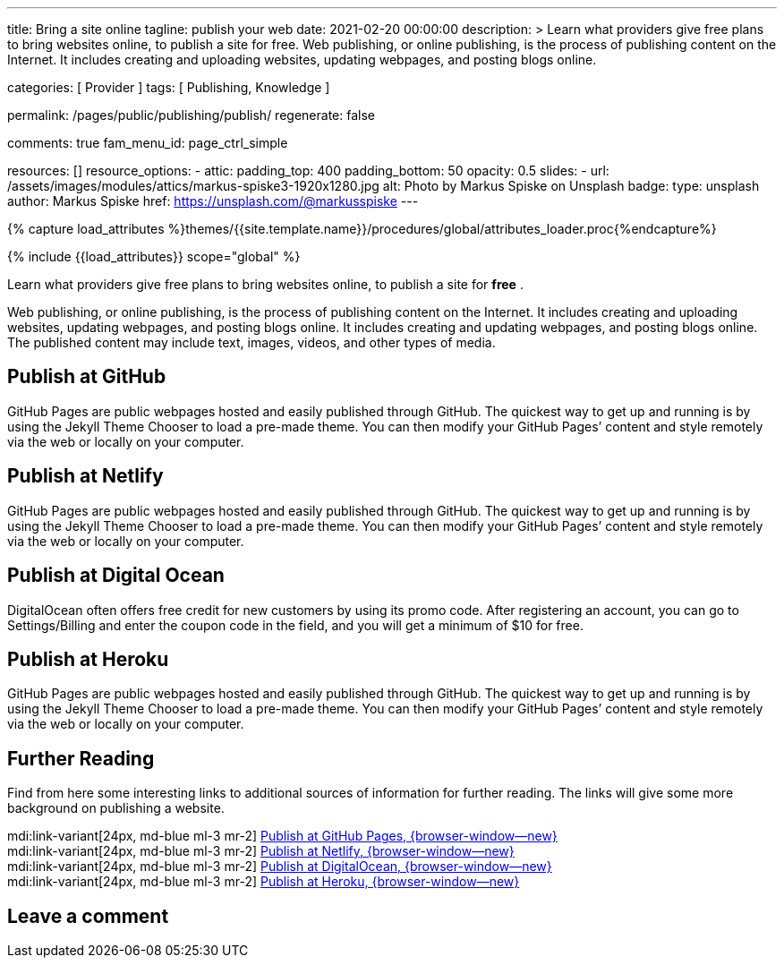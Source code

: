 ---
title:                                  Bring a site online
tagline:                                publish your web
date:                                   2021-02-20 00:00:00
description: >
                                        Learn what providers give free plans to bring websites online,
                                        to publish a site for free.
                                        Web publishing, or online publishing, is the process of publishing
                                        content on the Internet. It includes creating and uploading websites,
                                        updating webpages, and posting blogs online.

categories:                             [ Provider ]
tags:                                   [ Publishing, Knowledge ]

permalink:                              /pages/public/publishing/publish/
regenerate:                             false

comments:                               true
fam_menu_id:                            page_ctrl_simple

resources:                              []
resource_options:
  - attic:
      padding_top:                      400
      padding_bottom:                   50
      opacity:                          0.5
      slides:
        - url:                          /assets/images/modules/attics/markus-spiske3-1920x1280.jpg
          alt:                          Photo by Markus Spiske on Unsplash
          badge:
            type:                       unsplash
            author:                     Markus Spiske
            href:                       https://unsplash.com/@markusspiske
---

// Page Initializer
// =============================================================================
// Enable the Liquid Preprocessor
:page-liquid:

// Set (local) page attributes here
// -----------------------------------------------------------------------------
// :page--attr:                         <attr-value>

//  Load Liquid procedures
// -----------------------------------------------------------------------------
{% capture load_attributes %}themes/{{site.template.name}}/procedures/global/attributes_loader.proc{%endcapture%}

// Load page attributes
// -----------------------------------------------------------------------------
{% include {{load_attributes}} scope="global" %}

Learn what providers give free plans to bring websites online, to publish a
site for *free* .

Web publishing, or online publishing, is the process of publishing content on
the Internet. It includes creating and uploading websites, updating webpages,
and posting blogs online. It includes creating and updating webpages, and
posting blogs online. The published content may include text, images, videos,
and other types of media.

// Page content
// ~~~~~~~~~~~~~~~~~~~~~~~~~~~~~~~~~~~~~~~~~~~~~~~~~~~~~~~~~~~~~~~~~~~~~~~~~~~~~

== Publish at GitHub

GitHub Pages are public webpages hosted and easily published through GitHub.
The quickest way to get up and running is by using the Jekyll Theme Chooser
to load a pre-made theme. You can then modify your GitHub Pages’ content and
style remotely via the web or locally on your computer.

== Publish at Netlify

GitHub Pages are public webpages hosted and easily published through GitHub.
The quickest way to get up and running is by using the Jekyll Theme Chooser
to load a pre-made theme. You can then modify your GitHub Pages’ content and
style remotely via the web or locally on your computer.

== Publish at Digital Ocean

DigitalOcean often offers free credit for new customers by using its promo code.
After registering an account, you can go to Settings/Billing and enter the
coupon code in the field, and you will get a minimum of $10 for free.

== Publish at Heroku

GitHub Pages are public webpages hosted and easily published through GitHub.
The quickest way to get up and running is by using the Jekyll Theme Chooser
to load a pre-made theme. You can then modify your GitHub Pages’ content and
style remotely via the web or locally on your computer.

== Further Reading

Find from here some interesting links to additional sources of information
for further reading. The links will give some more background on publishing
a website.

mdi:link-variant[24px, md-blue ml-3 mr-2]
https://guides.github.com/features/pages/[Publish at GitHub Pages, {browser-window--new}] +
mdi:link-variant[24px, md-blue ml-3 mr-2]
https://www.netlify.com/blog/2020/04/02/a-step-by-step-guide-jekyll-4.0-on-netlify/[Publish at Netlify, {browser-window--new}] +
mdi:link-variant[24px, md-blue ml-3 mr-2]
https://www.digitalocean.com/community/tutorials/how-to-deploy-jekyll-blogs-with-git[Publish at DigitalOcean, {browser-window--new}] +
mdi:link-variant[24px, md-blue ml-3 mr-2]
https://blog.heroku.com/jekyll-on-heroku[Publish at Heroku, {browser-window--new}] +


== Leave a comment
